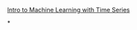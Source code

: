 [[https://www.youtube.com/watch?v=wqQKFu41FIw&t=209s][Intro to Machine Learning with Time Series]]

*
